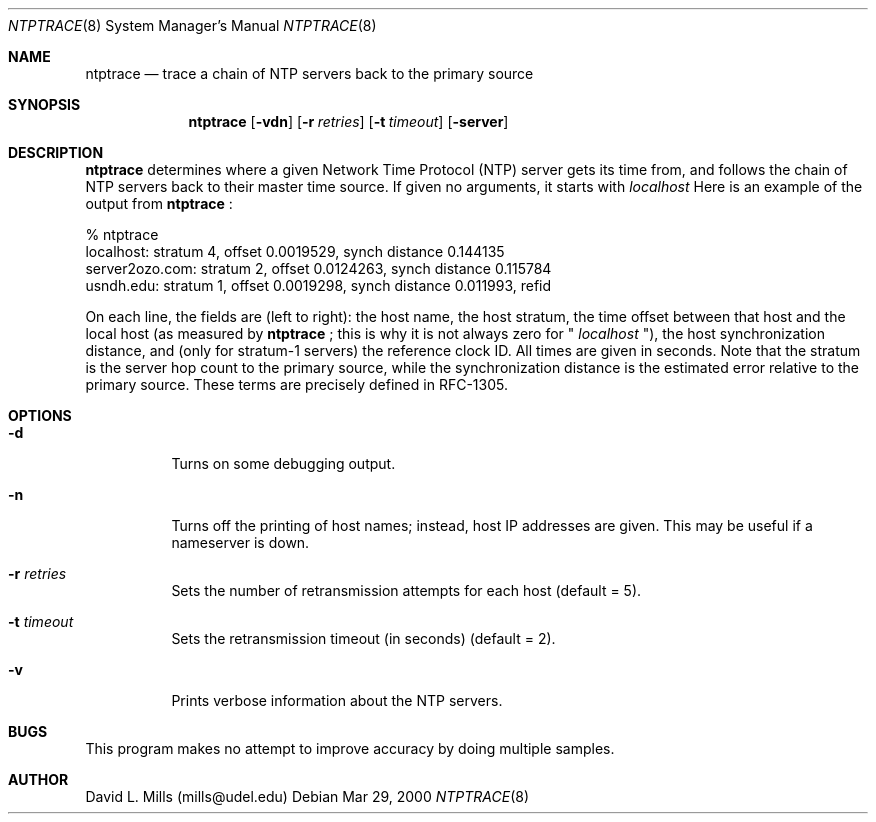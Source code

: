 .\"	$NetBSD: ntptrace.8,v 1.1 2000/03/29 13:54:46 simonb Exp $
.\" Converted from HTML to mandoc by html-to-mdoc.pl
.\"
.Dd Mar 29, 2000
.Dt NTPTRACE 8
.Os
.Sh NAME
.Nm ntptrace
.Nd trace a chain of NTP servers back to the primary source
.Sh SYNOPSIS
.Nm
.Op Fl vdn
.Op Fl r Ar retries
.Op Fl t Ar timeout
.Op Fl server
.Sh DESCRIPTION
.Nm
determines where a given Network Time Protocol (NTP)
server gets its time from, and follows the chain of NTP servers back to
their master time source. If given no arguments, it starts with 
.Pa localhost
.
Here is an example of the output from 
.Nm
:
.Pp
.nf
% ntptrace
localhost: stratum 4, offset 0.0019529, synch distance 0.144135
server2ozo.com: stratum 2, offset 0.0124263, synch distance 0.115784
usndh.edu: stratum 1, offset 0.0019298, synch distance 0.011993, refid
'WWVB'
.fi
.Pp
On each line, the fields are (left to right): the host name, the host stratum,
the time offset between that host and the local host (as measured by 
.Nm
;
this is why it is not always zero for "
.Pa localhost
"), the host synchronization
distance, and (only for stratum-1 servers) the reference clock ID. All
times are given in seconds. Note that the stratum is the server hop count
to the primary source, while the synchronization distance is the estimated
error relative to the primary source. These terms are precisely defined
in RFC-1305.
.Sh OPTIONS
.Bl -tag -width indent
.It Fl d
Turns on some debugging output.
.It Fl n
Turns off the printing of host names; instead, host IP addresses are given.
This may be useful if a nameserver is down.
.It Fl r Ar retries
Sets the number of retransmission attempts for each host (default = 5).
.It Fl t Ar timeout
Sets the retransmission timeout (in seconds) (default = 2).
.It Fl v
Prints verbose information about the NTP servers.
.El
.Sh BUGS
This program makes no attempt to improve accuracy by doing multiple samples. 
.Sh AUTHOR
David L. Mills (mills@udel.edu)
